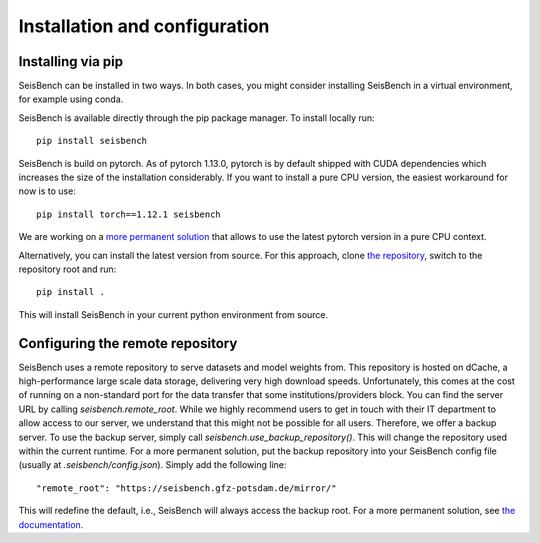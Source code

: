 .. _installation_and_usage:

Installation and configuration
==============================

Installing via pip
------------------

SeisBench can be installed in two ways.
In both cases, you might consider installing SeisBench in a virtual environment, for example using conda.

SeisBench is available directly through the pip package manager. To install locally run: ::

    pip install seisbench

SeisBench is build on pytorch.
As of pytorch 1.13.0, pytorch is by default shipped with CUDA dependencies which increases the size of the installation considerably.
If you want to install a pure CPU version, the easiest workaround for now is to use: ::

    pip install torch==1.12.1 seisbench

We are working on a `more permanent solution <https://github.com/seisbench/seisbench/issues/141>`_ that allows to use the latest pytorch version in a pure CPU context.

Alternatively, you can install the latest version from source. For this approach, clone `the repository <https://github.com/seisbench/seisbench>`_, switch to the repository root and run: ::

    pip install .

This will install SeisBench in your current python environment from source.

Configuring the remote repository
---------------------------------

SeisBench uses a remote repository to serve datasets and model weights from.
This repository is hosted on dCache, a high-performance large scale data storage, delivering very high download speeds.
Unfortunately, this comes at the cost of running on a non-standard port for the data transfer that some institutions/providers block.
You can find the server URL by calling `seisbench.remote_root`.
While we highly recommend users to get in touch with their IT department to allow access to our server,
we understand that this might not be possible for all users.
Therefore, we offer a backup server. To use the backup server, simply call `seisbench.use_backup_repository()`.
This will change the repository used within the current runtime.
For a more permanent solution, put the backup repository into your SeisBench config file (usually at `.seisbench/config.json`).
Simply add the following line: ::

    "remote_root": "https://seisbench.gfz-potsdam.de/mirror/"

This will redefine the default, i.e., SeisBench will always access the backup root.
For a more permanent solution, see `the documentation <https://seisbench.readthedocs.io/en/stable/pages/installation_and_usage.html>`_.

